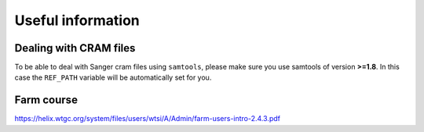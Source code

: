 Useful information
==================

Dealing with CRAM files
-----------------------

To be able to deal with Sanger cram files using ``samtools``, please make sure you use samtools of version **>=1.8**. In this case the ``REF_PATH`` variable will be automatically set for you.

Farm course
-----------

https://helix.wtgc.org/system/files/users/wtsi/A/Admin/farm-users-intro-2.4.3.pdf

